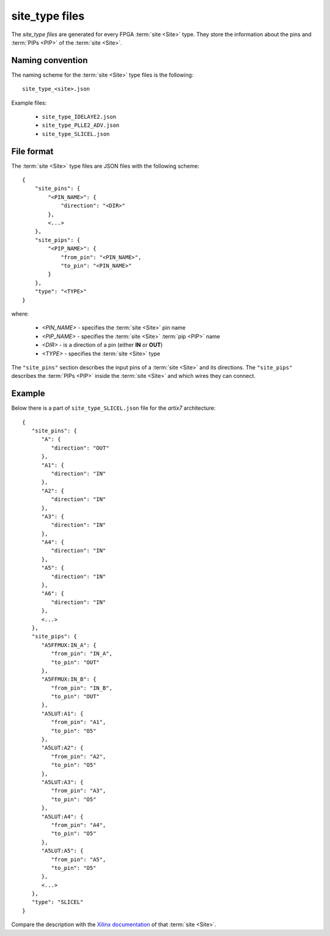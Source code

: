 ===============
site_type files
===============

The *site_type files* are generated for every FPGA
:term:`site <Site>` type. They store the information about the pins and
:term:`PIPs <PIP>` of the :term:`site <Site>`.

Naming convention
-----------------

The naming scheme for the :term:`site <Site>` type files is the following::

   site_type_<site>.json

Example files:

   - ``site_type_IDELAYE2.json``
   - ``site_type_PLLE2_ADV.json``
   - ``site_type_SLICEL.json``

File format
-----------

The :term:`site <Site>` type files are JSON files with the following scheme::

    {
        "site_pins": {
            "<PIN_NAME>": {
                "direction": "<DIR>"
            },
            <...>
        },
        "site_pips": {
            "<PIP_NAME>": {
                "from_pin": "<PIN_NAME>",
                "to_pin": "<PIN_NAME>"
            }
        },
        "type": "<TYPE>"
    }

where:

   - *<PIN_NAME>* - specifies the :term:`site <Site>` pin name
   - *<PIP_NAME>* - specifies the :term:`site <Site>` :term:`pip <PIP>` name
   - *<DIR>* - is a direction of a pin (either **IN** or **OUT**)
   - *<TYPE>* - specifies the :term:`site <Site>` type


The ``"site_pins"`` section describes the input pins of a :term:`site <Site>`
and its directions. The ``"site_pips"`` describes the :term:`PIPs <PIP>`
inside the :term:`site <Site>` and which wires they can connect.

Example
-------

Below there is a part of ``site_type_SLICEL.json`` file for the *artix7*
architecture::

   {
      "site_pins": {
         "A": {
            "direction": "OUT"
         },
         "A1": {
            "direction": "IN"
         },
         "A2": {
            "direction": "IN"
         },
         "A3": {
            "direction": "IN"
         },
         "A4": {
            "direction": "IN"
         },
         "A5": {
            "direction": "IN"
         },
         "A6": {
            "direction": "IN"
         },
         <...>
      },
      "site_pips": {
         "A5FFMUX:IN_A": {
            "from_pin": "IN_A",
            "to_pin": "OUT"
         },
         "A5FFMUX:IN_B": {
            "from_pin": "IN_B",
            "to_pin": "OUT"
         },
         "A5LUT:A1": {
            "from_pin": "A1",
            "to_pin": "O5"
         },
         "A5LUT:A2": {
            "from_pin": "A2",
            "to_pin": "O5"
         },
         "A5LUT:A3": {
            "from_pin": "A3",
            "to_pin": "O5"
         },
         "A5LUT:A4": {
            "from_pin": "A4",
            "to_pin": "O5"
         },
         "A5LUT:A5": {
            "from_pin": "A5",
            "to_pin": "O5"
         },
         <...>
      },
      "type": "SLICEL"
   }

Compare the description with the `Xilinx documentation`_ of that :term:`site <Site>`.

.. _Xilinx documentation: https://www.xilinx.com/support/documentation/user_guides/ug474_7Series_CLB.pdf#page=20
